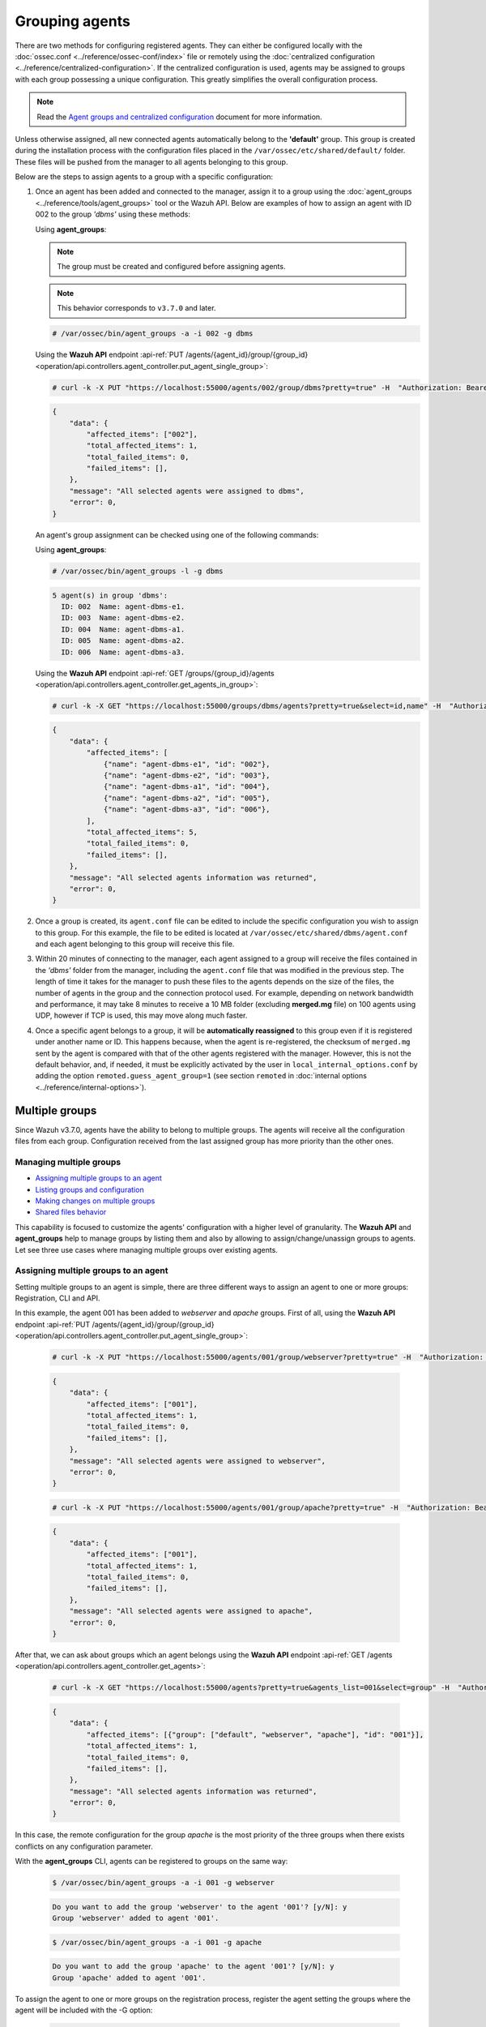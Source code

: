 .. Copyright (C) 2021 Wazuh, Inc.

.. _grouping-agents:

Grouping agents
===============

.. versionadded:: 3.0.0

There are two methods for configuring registered agents. They can either be configured locally with the :doc:`ossec.conf <../reference/ossec-conf/index>` file or remotely using
the :doc:`centralized configuration <../reference/centralized-configuration>`. If the centralized configuration is used, agents may be assigned to groups with each group possessing a unique configuration.  This greatly simplifies the overall configuration process.

.. note:: Read the `Agent groups and centralized configuration <https://wazuh.com/blog/agent-groups-and-centralized-configuration//>`_ document for more information.

Unless otherwise assigned, all new connected agents automatically belong to the **'default'** group. This group is created during the installation process with the configuration files placed in the ``/var/ossec/etc/shared/default/`` folder. These files will be pushed from the manager to all agents belonging to this group.

Below are the steps to assign agents to a group with a specific configuration:

1. Once an agent has been added and connected to the manager, assign it to a group using the :doc:`agent_groups <../reference/tools/agent_groups>` tool or the
   Wazuh API. Below are examples of how to assign an agent with ID 002 to the group *'dbms'* using these methods:

   Using **agent_groups**:

   .. note:: The group must be created and configured before assigning agents.

   .. note:: This behavior corresponds to ``v3.7.0`` and later.


   .. code-block:: console

      # /var/ossec/bin/agent_groups -a -i 002 -g dbms

   Using the **Wazuh API** endpoint :api-ref:`PUT /agents/{agent_id}/group/{group_id} <operation/api.controllers.agent_controller.put_agent_single_group>`:

   .. code-block:: console

      # curl -k -X PUT "https://localhost:55000/agents/002/group/dbms?pretty=true" -H  "Authorization: Bearer $TOKEN"

   .. code-block:: json
        :class: output

        {
            "data": {
                "affected_items": ["002"],
                "total_affected_items": 1,
                "total_failed_items": 0,
                "failed_items": [],
            },
            "message": "All selected agents were assigned to dbms",
            "error": 0,
        }

   An agent's group assignment can be checked using one of the following commands:

   Using **agent_groups**:

   .. code-block:: console

      # /var/ossec/bin/agent_groups -l -g dbms

   .. code-block:: none
        :class: output

        5 agent(s) in group 'dbms':
          ID: 002  Name: agent-dbms-e1.
          ID: 003  Name: agent-dbms-e2.
          ID: 004  Name: agent-dbms-a1.
          ID: 005  Name: agent-dbms-a2.
          ID: 006  Name: agent-dbms-a3.

   Using the **Wazuh API** endpoint :api-ref:`GET /groups/{group_id}/agents <operation/api.controllers.agent_controller.get_agents_in_group>`:

   .. code-block:: console

      # curl -k -X GET "https://localhost:55000/groups/dbms/agents?pretty=true&select=id,name" -H  "Authorization: Bearer $TOKEN"

   .. code-block:: json
        :class: output

        {
            "data": {
                "affected_items": [
                    {"name": "agent-dbms-e1", "id": "002"},
                    {"name": "agent-dbms-e2", "id": "003"},
                    {"name": "agent-dbms-a1", "id": "004"},
                    {"name": "agent-dbms-a2", "id": "005"},
                    {"name": "agent-dbms-a3", "id": "006"},
                ],
                "total_affected_items": 5,
                "total_failed_items": 0,
                "failed_items": [],
            },
            "message": "All selected agents information was returned",
            "error": 0,
        }

2. Once a group is created, its ``agent.conf`` file can be edited to include the specific configuration you wish to assign to this group. For this example, the file to be edited is located at ``/var/ossec/etc/shared/dbms/agent.conf`` and each agent belonging to this group will receive this file.

3. Within 20 minutes of connecting to the manager, each agent assigned to a group will receive the files contained in the *'dbms'* folder from the manager, including the ``agent.conf`` file that was modified in the previous step.  The length of time it takes for the manager to push these files to the agents depends on the size of the files, the number of agents in the group and the connection protocol used. For example, depending on network bandwidth and performance, it may take 8 minutes to receive a 10 MB folder (excluding **merged.mg** file) on 100 agents using UDP, however if TCP is used, this may move along much faster.

4. Once a specific agent belongs to a group, it will be **automatically reassigned** to this group even if it is registered under another name or ID. This happens because, when the agent is re-registered, the checksum of ``merged.mg`` sent by the agent is compared with that of the other agents registered with the manager. However, this is not the default behavior, and, if needed, it must be explicitly activated by the user in ``local_internal_options.conf`` by adding the option ``remoted.guess_agent_group=1`` (see section ``remoted`` in :doc:`internal options <../reference/internal-options>`).

.. _multigroups:

Multiple groups
---------------

.. versionadded:: 3.7.0

Since Wazuh v3.7.0, agents have the ability to belong to multiple groups. The agents will receive all the configuration files from each group. Configuration received from the last assigned group
has more priority than the other ones.

Managing multiple groups
^^^^^^^^^^^^^^^^^^^^^^^^

- `Assigning multiple groups to an agent`_
- `Listing groups and configuration`_
- `Making changes on multiple groups`_
- `Shared files behavior`_

This capability is focused to customize the agents' configuration with a higher level of granularity. The **Wazuh API** and **agent_groups**
help to manage groups by listing them and also by allowing to assign/change/unassign groups to agents. Let see three use cases where managing
multiple groups over existing agents.

Assigning multiple groups to an agent
^^^^^^^^^^^^^^^^^^^^^^^^^^^^^^^^^^^^^

Setting multiple groups to an agent is simple, there are three different ways to assign an agent to one or more groups: Registration, CLI and API.

In this example, the agent 001 has been added to `webserver` and `apache` groups. First of all, using the **Wazuh API** endpoint :api-ref:`PUT /agents/{agent_id}/group/{group_id} <operation/api.controllers.agent_controller.put_agent_single_group>`:

    .. code-block:: console

        # curl -k -X PUT "https://localhost:55000/agents/001/group/webserver?pretty=true" -H  "Authorization: Bearer $TOKEN"

    .. code-block:: json
        :class: output

        {
            "data": {
                "affected_items": ["001"],
                "total_affected_items": 1,
                "total_failed_items": 0,
                "failed_items": [],
            },
            "message": "All selected agents were assigned to webserver",
            "error": 0,
        }

    .. code-block:: console

        # curl -k -X PUT "https://localhost:55000/agents/001/group/apache?pretty=true" -H  "Authorization: Bearer $TOKEN"

    .. code-block:: json
        :class: output

        {
            "data": {
                "affected_items": ["001"],
                "total_affected_items": 1,
                "total_failed_items": 0,
                "failed_items": [],
            },
            "message": "All selected agents were assigned to apache",
            "error": 0,
        }

After that, we can ask about groups which an agent belongs using the **Wazuh API** endpoint :api-ref:`GET /agents <operation/api.controllers.agent_controller.get_agents>`:

    .. code-block:: console

        # curl -k -X GET "https://localhost:55000/agents?pretty=true&agents_list=001&select=group" -H  "Authorization: Bearer $TOKEN"

    .. code-block:: json
        :class: output

        {
            "data": {
                "affected_items": [{"group": ["default", "webserver", "apache"], "id": "001"}],
                "total_affected_items": 1,
                "total_failed_items": 0,
                "failed_items": [],
            },
            "message": "All selected agents information was returned",
            "error": 0,
        }

In this case, the remote configuration for the group `apache` is the most priority of the three groups when there exists conflicts on any configuration parameter.

With the **agent_groups** CLI, agents can be registered to groups on the same way:

    .. code-block:: console

        $ /var/ossec/bin/agent_groups -a -i 001 -g webserver

    .. code-block:: none
        :class: output

        Do you want to add the group 'webserver' to the agent '001'? [y/N]: y
        Group 'webserver' added to agent '001'.

    .. code-block:: console

        $ /var/ossec/bin/agent_groups -a -i 001 -g apache

    .. code-block:: none
        :class: output

        Do you want to add the group 'apache' to the agent '001'? [y/N]: y
        Group 'apache' added to agent '001'.

To assign the agent to one or more groups on the registration process, register the agent setting the groups where the agent will be included with the -G option:

    .. code-block:: console

        # /var/ossec/bin/agent-auth -m MANAGER_IP -G webserver,apache


Listing groups and configuration
^^^^^^^^^^^^^^^^^^^^^^^^^^^^^^^^

It is possible to know agents belonging to groups in real-time, as well as the configuration and shared files applied to each one depending on which groups it belongs.

For example, to list the groups available for now, we could run the following query to **agent_groups**:

    .. code-block:: console

        # /var/ossec/bin/agent_groups -l -g webserver

    .. code-block:: none
        :class: output

        3 agent(s) in group 'webserver':
          ID: 001 Name: ag-windows-12.
          ID: 003 Name: ag-windows-east.
          ID: 004 Name: centos-7-apache

Same easy to query which groups are assigned to the agent 001:

    .. code-block:: console

        # /var/ossec/bin/agent_groups -s -i 001

    .. code-block:: none
        :class: output

        The agent 'ag-windows-12' with ID '001' has the group: '[u'webserver', u'apache']'.

The priority of the groups increases from the left to the right, being the last one the highest priority one.


Making changes on multiple groups
^^^^^^^^^^^^^^^^^^^^^^^^^^^^^^^^^

The same way it is possible to assign multiple groups to agents, it is possible to revert assignments and switch between available groups. Below is shown how to unset the
group `apache` for the agent 001:

    .. code-block:: console

        # /var/ossec/bin/agent_groups -r -i 001 -g apache -q

    .. code-block:: none
        :class: output

        Group 'apache' unset for agent '001'.

    .. code-block:: console

        # /var/ossec/bin/agent_groups -s -i 001

    .. code-block:: none
        :class: output

        The agent 'ag-windows-12' with ID '001' has the group: '[u'webserver']'.

It is also possible to switch between groups overwriting the existing assignment:

    .. code-block:: console

        # /var/ossec/bin/agent_groups -s -i 001

    .. code-block:: none
        :class: output

        The agent 'ag-windows-12' with ID '001' has the group: '[u'default', u'webserver']'.

    .. code-block:: console

        # /var/ossec/bin/agent_groups -a -f -i 001 -g apache

    .. code-block:: none
        :class: output

        Group 'apache' set to agent '001'.

    .. code-block:: console

        # /var/ossec/bin/agent_groups -s -i 001

    .. code-block:: none
        :class: output

        The agent 'ag-windows-12' with ID '001' has the group: '[u'apache']'.

The ``-f`` parameter resets groups assigned to the agent and forces it to only belong to the new group.

Finally, to check the synchronization status of the group configuration for a single agent, both following methods are available, **agent_groups** and **Wazuh API** endpoint :api-ref:`GET /agents/{agent_id}/group/is_sync <operation/api.controllers.agent_controller.get_sync_agent>`:

    .. code-block:: console

        # /var/ossec/bin/agent_groups -S -i 001

    .. code-block:: none
        :class: output

        The agent '001' sync status is: Agent configuration is synced.

    .. code-block:: console

        # curl -k -X GET "https://localhost:55000/agents/001/group/is_sync?pretty=true" -H  "Authorization: Bearer $TOKEN"

    .. code-block:: json
        :class: output

        {
            "error": 0,
            "data": {
                "affected_items": [
                    {
                        "id": "001",
                        "synced": true
                    }
                ],
                "total_affected_items": 1,
                "total_failed_items": 0,
                "failed_items": []
            },
            "message": "Sync info was returned for all selected agents"
        }

The rest of the capabilities of **agent_groups** can be found at its :doc:`reference section <../reference/tools/agent_groups>`. The same for the :doc:`Wazuh API <../api/reference>` which offers calls with the similar behavior.

Shared files behavior
^^^^^^^^^^^^^^^^^^^^^

As it was explained above, traditionally the manager shared configuration files with its agents according to the group they belong to.

In case of belonging to multiple groups, the configuration files of every group are merged into one following the next criteria:

- Shared files such as CIS benchmarks for the rootkit detection are joined in the shared folder, if repeated files, the last one added overwrites old ones.
- The new ``agent.conf`` file added is appended to the existing one. When two groups have conflicting configuration, the last group assigned to the agent will be the leading one. Learn more about the configuration precedence in :doc:`Centralized configuration manual <../reference/centralized-configuration>`.
- Custom shared files set from the user to a particular group are also joined to send them to the agents.


.. thumbnail:: ../../images/manual/multigroups.png
    :title: Multi-group shared files
    :align: center
    :width: 70%
